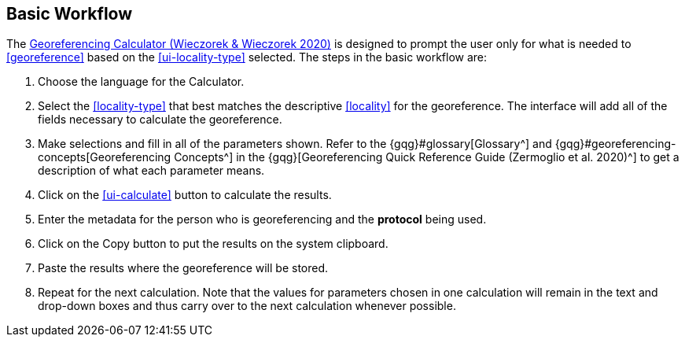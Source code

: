 [[workflow]]
== Basic Workflow

The http://georeferencing.org/georefcalculator/gc.html[Georeferencing Calculator (Wieczorek & Wieczorek 2020)^] is designed to prompt the user only for what is needed to <<georeference>> based on the xref:ui-locality-type[role=ui-element] selected. The steps in the basic workflow are:

1. Choose the language for the Calculator.
2. Select the <<locality-type>> that best matches the descriptive <<locality>> for the georeference. The interface will add all of the fields necessary to calculate the georeference.
3. Make selections and fill in all of the parameters shown. Refer to the {gqg}#glossary[Glossary^] and {gqg}#georeferencing-concepts[Georeferencing Concepts^] in the {gqg}[Georeferencing Quick Reference Guide (Zermoglio et al. 2020)^] to get a description of what each parameter means.
4. Click on the xref:ui-calculate[role=ui-element] button to calculate the results.
5. Enter the metadata for the person who is georeferencing and the *protocol* being used.
6. Click on the [ui-element]#Copy# button to put the results on the system clipboard.
7. Paste the results where the georeference will be stored.
8. Repeat for the next calculation. Note that the values for parameters chosen in one calculation will remain in the text and drop-down boxes and thus carry over to the next calculation whenever possible.
